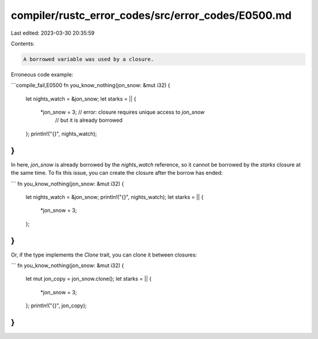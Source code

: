 compiler/rustc_error_codes/src/error_codes/E0500.md
===================================================

Last edited: 2023-03-30 20:35:59

Contents:

.. code-block:: md

    A borrowed variable was used by a closure.

Erroneous code example:

```compile_fail,E0500
fn you_know_nothing(jon_snow: &mut i32) {
    let nights_watch = &jon_snow;
    let starks = || {
        *jon_snow = 3; // error: closure requires unique access to `jon_snow`
                       //        but it is already borrowed
    };
    println!("{}", nights_watch);
}
```

In here, `jon_snow` is already borrowed by the `nights_watch` reference, so it
cannot be borrowed by the `starks` closure at the same time. To fix this issue,
you can create the closure after the borrow has ended:

```
fn you_know_nothing(jon_snow: &mut i32) {
    let nights_watch = &jon_snow;
    println!("{}", nights_watch);
    let starks = || {
        *jon_snow = 3;
    };
}
```

Or, if the type implements the `Clone` trait, you can clone it between
closures:

```
fn you_know_nothing(jon_snow: &mut i32) {
    let mut jon_copy = jon_snow.clone();
    let starks = || {
        *jon_snow = 3;
    };
    println!("{}", jon_copy);
}
```


